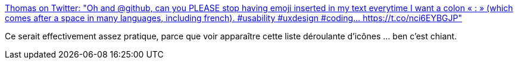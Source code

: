 :jbake-type: post
:jbake-status: published
:jbake-title: Thomas on Twitter: "Oh and @github, can you PLEASE stop having emoji inserted in my text everytime I want a colon « : » (which comes after a space in many languages, including french). #usability #uxdesign #coding… https://t.co/nci6EYBGJP"
:jbake-tags: web,design,critique,github,_mois_mars,_année_2018
:jbake-date: 2018-03-19
:jbake-depth: ../
:jbake-uri: shaarli/1521446399000.adoc
:jbake-source: https://nicolas-delsaux.hd.free.fr/Shaarli?searchterm=https%3A%2F%2Ftwitter.com%2Ftchaumeny%2Fstatus%2F974243103044526080&searchtags=web+design+critique+github+_mois_mars+_ann%C3%A9e_2018
:jbake-style: shaarli

https://twitter.com/tchaumeny/status/974243103044526080[Thomas on Twitter: "Oh and @github, can you PLEASE stop having emoji inserted in my text everytime I want a colon « : » (which comes after a space in many languages, including french). #usability #uxdesign #coding… https://t.co/nci6EYBGJP"]

Ce serait effectivement assez pratique, parce que voir apparaître cette liste déroulante d'icônes ... ben c'est chiant.
